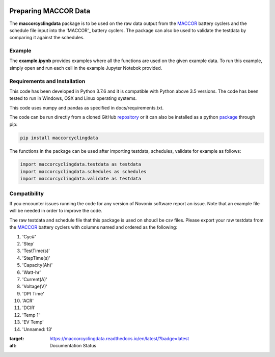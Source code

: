 |docs| |pypi|

.. inclusion-marker-do-not-remove

Preparing MACCOR Data
======================

The **maccorcyclingdata** package is to be used on the raw data output from the `MACCOR`_ battery cyclers and the schedule file input into the 'MACCOR'_ battery cyclers. The package can also be used to validate the testdata by comparing it against the schedules.

Example
-------

The **example.ipynb** provides examples where all the functions are used on the given example data. 
To run this example, simply open and run each cell in the example Jupyter Notebok provided.

Requirements and Installation
-----------------------------

This code has been developed in Python 3.7.6 and it is compatible with Python above 3.5 versions. The code has been tested to run in Windows, OSX and Linux operating systems. 

This code uses numpy and pandas as specified in docs/requirements.txt.

The code can be run directly from a cloned GitHub `repository`_ or it can also be installed as a python `package`_ through pip:

.. code::

   pip install maccorcyclingdata

The functions in the package can be used after importing testdata, schedules, validate for example as follows:

.. code-block:: python

   import maccorcyclingdata.testdata as testdata
   import maccorcyclingdata.schedules as schedules
   import maccorcyclingdata.validate as testdata

.. _compability:

Compatibility
-------------

If you encounter issues running the code for
any version of Novonix software report an issue. Note that an example
file will be needed in order to improve the code.

The raw testdata and schedule file that this package is used on shoudl be csv files.
Please export your raw testdata from the `MACCOR`_ battery cyclers with columns named and ordered as the following:

#. 'Cyc#'

#. 'Step'

#. 'TestTime(s)'

#. 'StepTime(s)'

#. 'Capacity(Ah)'

#. 'Watt-hr'

#. 'Current(A)'

#. 'Voltage(V)'

#. 'DPt Time'

#. 'ACR'

#. 'DCIR'

#. 'Temp 1'

#. 'EV Temp'

#. 'Unnamed: 13'


.. _MACCOR: http://www.maccor.com/

.. _package: https://pypi.org/project/maccorcyclingdata/

.. _repository: https://github.com/shriyachallam/maccorcyclingdata

	     
.. |docs| image:: https://readthedocs.org/projects/maccorcyclingdata/badge/?version=latest
:target: https://maccorcyclingdata.readthedocs.io/en/latest/?badge=latest
:alt: Documentation Status

.. |pypi| image:: https://img.shields.io/pypi/v/preparenovonix.svg
    :target: https://pypi.org/project/maccorcyclingdata/
